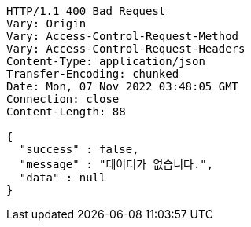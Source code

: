 [source,http,options="nowrap"]
----
HTTP/1.1 400 Bad Request
Vary: Origin
Vary: Access-Control-Request-Method
Vary: Access-Control-Request-Headers
Content-Type: application/json
Transfer-Encoding: chunked
Date: Mon, 07 Nov 2022 03:48:05 GMT
Connection: close
Content-Length: 88

{
  "success" : false,
  "message" : "데이터가 없습니다.",
  "data" : null
}
----